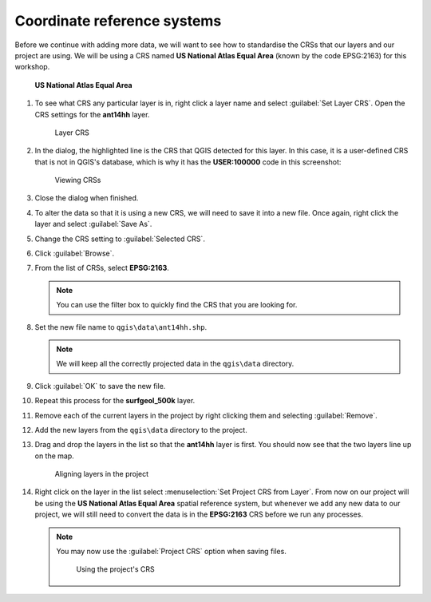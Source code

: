 Coordinate reference systems
============================

Before we continue with adding more data, we will want to see how to standardise the CRSs that our layers and our project are using. We will be using a CRS named **US National Atlas Equal Area** (known by the code EPSG:2163) for this workshop.

.. figure:: images/epsg2163.png

   **US National Atlas Equal Area**

#. To see what CRS any particular layer is in, right click a layer name and select :guilabel:`Set Layer CRS`. Open the CRS settings for the **ant14hh** layer.

   .. figure:: images/layer_crs.png

      Layer CRS

#. In the dialog, the highlighted line is the CRS that QGIS detected for this layer. In this case, it is a user-defined CRS that is not in QGIS's database, which is why it has the **USER:100000** code in this screenshot:

   .. figure:: images/crs_list.png

      Viewing CRSs

#. Close the dialog when finished.

#. To alter the data so that it is using a new CRS, we will need to save it into a new file. Once again, right click the layer and select :guilabel:`Save As`.

#. Change the CRS setting to :guilabel:`Selected CRS`.

#. Click :guilabel:`Browse`.

#. From the list of CRSs, select **EPSG:2163**.

   .. note:: You can use the filter box to quickly find the CRS that you are looking for.

#. Set the new file name to ``qgis\data\ant14hh.shp``.

   .. note:: We will keep all the correctly projected data in the ``qgis\data`` directory.

#. Click :guilabel:`OK` to save the new file.

#. Repeat this process for the **surfgeol_500k** layer.

#. Remove each of the current layers in the project by right clicking them and selecting :guilabel:`Remove`.

#. Add the new layers from the ``qgis\data`` directory to the project.

#. Drag and drop the layers in the list so that the **ant14hh** layer is first. You should now see that the two layers line up on the map.

   .. figure:: images/reprojected_layers.png

      Aligning layers in the project

#. Right click on the layer in the list select :menuselection:`Set Project CRS from Layer`. From now on our project will be using the **US National Atlas Equal Area** spatial reference system, but whenever we add any new data to our project, we will still need to convert the data is in the **EPSG:2163** CRS before we run any processes.

   .. note:: You may now use the :guilabel:`Project CRS` option when saving files.

             .. figure:: images/project_crs.png

                Using the project's CRS
